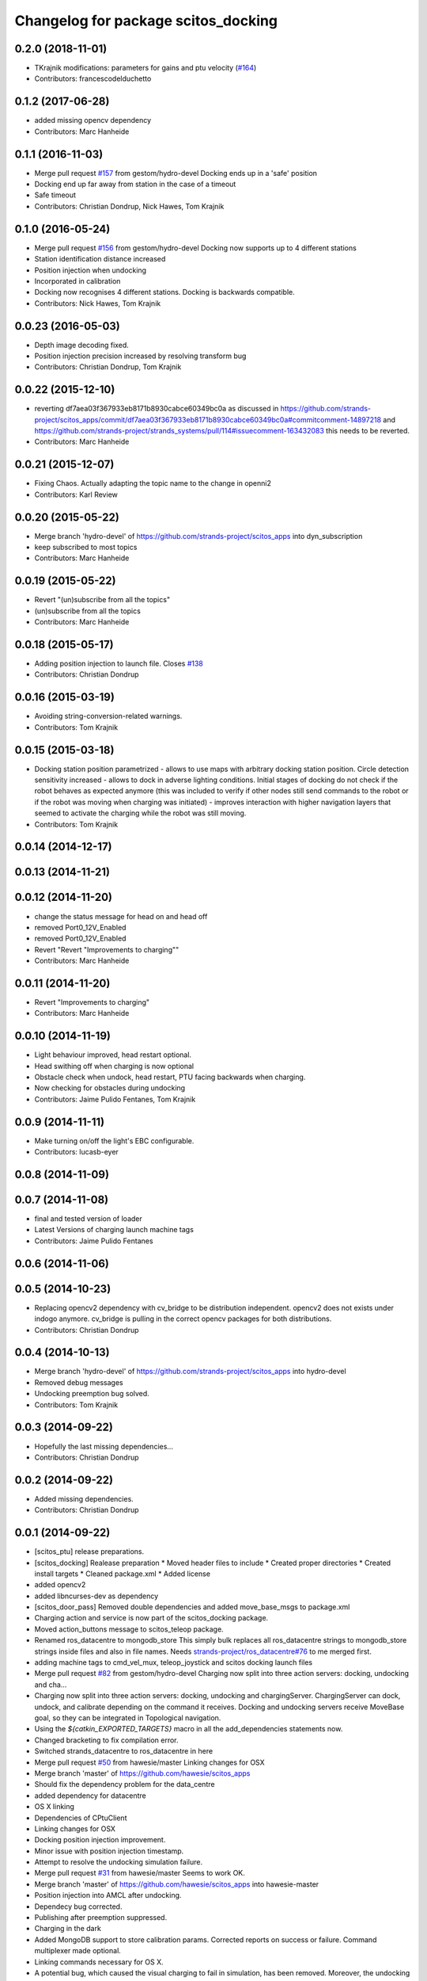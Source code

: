 ^^^^^^^^^^^^^^^^^^^^^^^^^^^^^^^^^^^^
Changelog for package scitos_docking
^^^^^^^^^^^^^^^^^^^^^^^^^^^^^^^^^^^^

0.2.0 (2018-11-01)
------------------
* TKrajnik modifications: parameters for gains and ptu velocity (`#164 <https://github.com/strands-project/scitos_apps/issues/164>`_)
* Contributors: francescodelduchetto

0.1.2 (2017-06-28)
------------------
* added missing opencv dependency
* Contributors: Marc Hanheide

0.1.1 (2016-11-03)
------------------
* Merge pull request `#157 <https://github.com/strands-project/scitos_apps/issues/157>`_ from gestom/hydro-devel
  Docking ends up in a 'safe' position
* Docking end up far away from station in the case of a timeout
* Safe timeout
* Contributors: Christian Dondrup, Nick Hawes, Tom Krajnik

0.1.0 (2016-05-24)
------------------
* Merge pull request `#156 <https://github.com/strands-project/scitos_apps/issues/156>`_ from gestom/hydro-devel
  Docking now supports up to 4 different stations
* Station identification distance increased
* Position injection when undocking
* Incorporated in calibration
* Docking now recognises 4 different stations. Docking is backwards compatible.
* Contributors: Nick Hawes, Tom Krajnik

0.0.23 (2016-05-03)
-------------------
* Depth image decoding fixed.
* Position injection precision increased by resolving transform bug
* Contributors: Christian Dondrup, Tom Krajnik

0.0.22 (2015-12-10)
-------------------
* reverting df7aea03f367933eb8171b8930cabce60349bc0a
  as discussed in https://github.com/strands-project/scitos_apps/commit/df7aea03f367933eb8171b8930cabce60349bc0a#commitcomment-14897218 and https://github.com/strands-project/strands_systems/pull/114#issuecomment-163432083 this needs to be reverted.
* Contributors: Marc Hanheide

0.0.21 (2015-12-07)
-------------------
* Fixing Chaos.
  Actually adapting the topic name to the change in openni2
* Contributors: Karl Review

0.0.20 (2015-05-22)
-------------------
* Merge branch 'hydro-devel' of https://github.com/strands-project/scitos_apps into dyn_subscription
* keep subscribed to most topics
* Contributors: Marc Hanheide

0.0.19 (2015-05-22)
-------------------
* Revert "(un)subscribe from all the topics"
* (un)subscribe from all the topics
* Contributors: Marc Hanheide

0.0.18 (2015-05-17)
-------------------
* Adding position injection to launch file.
  Closes `#138 <https://github.com/strands-project/scitos_apps/issues/138>`_
* Contributors: Christian Dondrup

0.0.16 (2015-03-19)
-------------------
* Avoiding string-conversion-related warnings.
* Contributors: Tom Krajnik

0.0.15 (2015-03-18)
-------------------
* Docking station position parametrized - allows to use maps with arbitrary docking station position. Circle detection sensitivity increased - allows to dock in adverse lighting conditions. Initial stages of docking do not check if the robot behaves as expected anymore (this was included to verify if other nodes still send commands to the robot or if the robot was moving when charging was initiated) - improves interaction with higher navigation layers that seemed to activate the charging while the robot was still moving.
* Contributors: Tom Krajnik

0.0.14 (2014-12-17)
-------------------

0.0.13 (2014-11-21)
-------------------

0.0.12 (2014-11-20)
-------------------
* change the status message for head on and head off
* removed Port0_12V_Enabled
* removed Port0_12V_Enabled
* Revert "Revert "Improvements to charging""
* Contributors: Marc Hanheide

0.0.11 (2014-11-20)
-------------------
* Revert "Improvements to charging"
* Contributors: Marc Hanheide

0.0.10 (2014-11-19)
-------------------
* Light behaviour improved, head restart optional.
* Head swithing off when charging is now optional
* Obstacle check when undock, head restart, PTU facing backwards when charging.
* Now checking for obstacles during undocking
* Contributors: Jaime Pulido Fentanes, Tom Krajnik

0.0.9 (2014-11-11)
------------------
* Make turning on/off the light's EBC configurable.
* Contributors: lucasb-eyer

0.0.8 (2014-11-09)
------------------

0.0.7 (2014-11-08)
------------------
* final and tested version of loader
* Latest Versions of charging launch machine tags
* Contributors: Jaime Pulido Fentanes

0.0.6 (2014-11-06)
------------------

0.0.5 (2014-10-23)
------------------
* Replacing opencv2 dependency with cv_bridge to be distribution independent.
  opencv2 does not exists under indogo anymore. cv_bridge is pulling in the correct opencv packages for both distributions.
* Contributors: Christian Dondrup

0.0.4 (2014-10-13)
------------------
* Merge branch 'hydro-devel' of https://github.com/strands-project/scitos_apps into hydro-devel
* Removed debug messages
* Undocking preemption bug solved.
* Contributors: Tom Krajnik

0.0.3 (2014-09-22)
------------------
* Hopefully the last missing dependencies...
* Contributors: Christian Dondrup

0.0.2 (2014-09-22)
------------------
* Added missing dependencies.
* Contributors: Christian Dondrup

0.0.1 (2014-09-22)
------------------
* [scitos_ptu] release preparations.
* [scitos_docking] Realease preparation
  * Moved header files to include
  * Created proper directories
  * Created install targets
  * Cleaned package.xml
  * Added license
* added opencv2
* added libncurses-dev as dependency
* [scitos_door_pass] Removed double dependencies and added move_base_msgs to package.xml
* Charging action and service is now part of the scitos_docking package.
* Moved action_buttons message to scitos_teleop package.
* Renamed ros_datacentre to mongodb_store
  This simply bulk replaces all ros_datacentre strings to mongodb_store strings inside files and also in file names.
  Needs `strands-project/ros_datacentre#76 <https://github.com/strands-project/ros_datacentre/issues/76>`_ to me merged first.
* adding machine tags to cmd_vel_mux, teleop_joystick and scitos docking launch files
* Merge pull request `#82 <https://github.com/strands-project/scitos_apps/issues/82>`_ from gestom/hydro-devel
  Charging now split into three action servers: docking, undocking and cha...
* Charging now split into three action servers: docking, undocking and chargingServer. ChargingServer can dock, undock, and calibrate depending on the command it receives. Docking and undocking servers receive MoveBase goal, so they can be integrated in Topological navigation.
* Using the `${catkin_EXPORTED_TARGETS}` macro in all the add_dependencies statements now.
* Changed bracketing to fix compilation error.
* Switched strands_datacentre to ros_datacentre in here
* Merge pull request `#50 <https://github.com/strands-project/scitos_apps/issues/50>`_ from hawesie/master
  Linking changes for OSX
* Merge branch 'master' of https://github.com/hawesie/scitos_apps
* Should fix the dependency problem for the data_centre
* added dependency for datacentre
* OS X linking
* Dependencies of CPtuClient
* Linking changes for OSX
* Docking position injection improvement.
* Minor issue with position injection timestamp.
* Attempt to resolve the undocking simulation failure.
* Merge pull request `#31 <https://github.com/strands-project/scitos_apps/issues/31>`_ from hawesie/master
  Seems to work OK.
* Merge branch 'master' of https://github.com/hawesie/scitos_apps into hawesie-master
* Position injection into AMCL after undocking.
* Dependecy bug corrected.
* Publishing after preemption suppressed.
* Charging in the dark
* Added MongoDB support to store calibration params. Corrected reports on success or failure. Command multiplexer made optional.
* Linking commands necessary for OS X.
* A potential bug, which caused the visual charging to fail in simulation, has been removed. Moreover, the undocking now starts with slowly opening the eyes. That gives the users some time to leave the area behind the robot.
* A potential bug, which caused the visual charging to fail in simulation, has been removed. Moreover, the undocking now starts with slowly opening the eyes. That gives the users some time to leave the area behind the robot.
* Added missing instruction.
* Updated documentation to cover actionlib.
* Added dependencies to CMakeLists, extended the testing mode of visual charging
* Test script modification.
* Test script modified.
* Calibration params now saved to /.charging.yaml. Code rewritted towards human redability. Docking/undocking can be initiated by joystick button X. Controller speed-up. Added test mode for automated trials and a test script.
* Docs update
* Documentation update.
  Removed redundant files.
* Added a client for testing, modified messages to report on progress and implemented simple self-diagnostic.
* Charging process now an actionlib server.
* Calibration parameters now saved in etc/charging.yaml, so calibration has to be performed only once.
* Minor changes to robot controllers.
* Solving compatibility issues with simulator.
* Explicit stop when waiting for charger signal.
* Rotation of the robot stopped after undocking and charging.
* Charging rejected on missing calibration parameters.
* No charging attempted without proper calibration params.
* Bug in retreival of camera parameters resolved.
* Stop command send explicitly after the docking or undocking terminates.
  Camera parameters can be changed on the fly.
* Small improvements to docking code.
* CMalelist improved to conform with source name change.
* Image processing now running on monochromatic image.
* Towards compatibility with the MORSE simulator:
  1) Listening to Battery state rather than Charging status.
  2) Image processing modified to include alpha channel processing.x
* Documentation added.
* Undocking + improvements to increase docking success rate.
* Added a robot station label.
  Updated a readme file.
* rosdep fixed for gsl
* Added gsl find and linking for compile on osx.
* fixed a renaming bug.
* Some urgent restructuring and adding of dependencies to make it build again.
* command now precedes timeout
* Solving compilation issues with scitos_messages.
* Cleanup.
* First verstion of the docking.
* Contributors: BFALacerda, Bruno Lacerda, Christian Dondrup, Computing, Jaime Pulido Fentanes, Marc Hanheide, Nick Hawes, Tom Krajnik, Tomas Krajnik, cdondrup, strands
